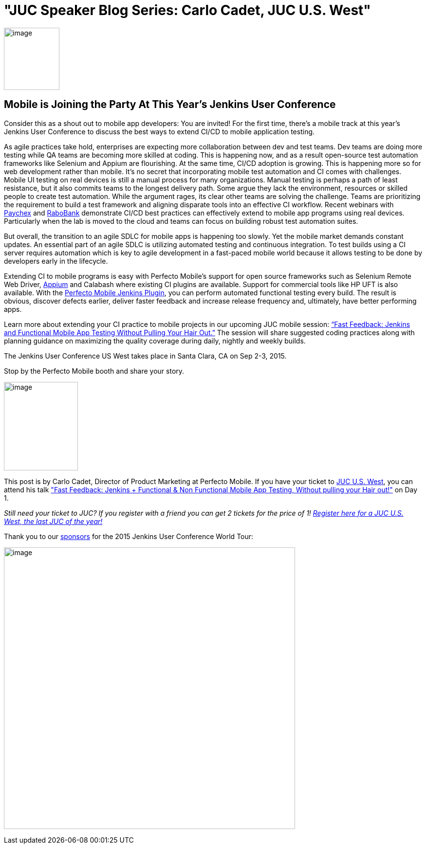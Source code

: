 = "JUC Speaker Blog Series: Carlo Cadet, JUC U.S. West"
:page-tags: general
:page-author: hinman

image:https://jenkins-ci.org/sites/default/files/images/Jenkins_Butler_0.png[image,width=114,height=128] +


== Mobile is Joining the Party At This Year’s Jenkins User Conference


Consider this as a shout out to mobile app developers: You are invited! For the first time, there’s a mobile track at this year’s Jenkins User Conference to discuss the best ways to extend CI/CD to mobile application testing.


As agile practices take hold, enterprises are expecting more collaboration between dev and test teams. Dev teams are doing more testing while QA teams are becoming more skilled at coding. This is happening now, and as a result open-source test automation frameworks like Selenium and Appium are flourishing. At the same time, CI/CD adoption is growing. This is happening more so for web development rather than mobile. It’s no secret that incorporating mobile test automation and CI comes with challenges. Mobile UI testing on real devices is still a manual process for many organizations. Manual testing is perhaps a path of least resistance, but it also commits teams to the longest delivery path. Some argue they lack the environment, resources or skilled people to create test automation. While the argument rages, its clear other teams are solving the challenge. Teams are prioritizing the requirement to build a test framework and aligning disparate tools into an effective CI workflow. Recent webinars with https://www.perfectomobile.com/ni/support/resources/webinars/test-automation-works-for-paychex[Paychex] and https://www.perfectomobile.com/ni/support/resources/webinars/journey-devops-replay[RaboBank] demonstrate CI/CD best practices can effectively extend to mobile app programs using real devices. Particularly when the lab is moved to the cloud and teams can focus on building robust test automation suites.


But overall, the transition to an agile SDLC for mobile apps is happening too slowly. Yet the mobile market demands constant updates. An essential part of an agile SDLC is utilizing automated testing and continuous integration. To test builds using a CI server requires automation which is key to agile development in a fast-paced mobile world because it allows testing to be done by developers early in the lifecycle.


Extending CI to mobile programs is easy with Perfecto Mobile’s support for open source frameworks such as Selenium Remote Web Driver, https://www.perfectomobile.com/Company/Media_Room/PRs/perfecto-makes-appium-enterprise-grade[Appium] and Calabash where existing CI plugins are available. Support for commercial tools like HP UFT is also available. With the https://www.perfectomobile.com/integrations/jenkins[Perfecto Mobile Jenkins Plugin], you can perform automated functional testing every build. The result is obvious, discover defects earlier, deliver faster feedback and increase release frequency and, ultimately, have better performing apps.


Learn more about extending your CI practice to mobile projects in our upcoming JUC mobile session: https://www.cloudbees.com/jenkins/juc-2015/abstracts/us-west/01-03-1130[“Fast Feedback: Jenkins and Functional Mobile App Testing Without Pulling Your Hair Out.”] The session will share suggested coding practices along with planning guidance on maximizing the quality coverage during daily, nightly and weekly builds.


The Jenkins User Conference US West takes place in Santa Clara, CA on Sep 2-3, 2015.


Stop by the Perfecto Mobile booth and share your story.


image:https://jenkins-ci.org/sites/default/files/images/cadet_0.jpg[image,width=152,height=182] +


This post is by Carlo Cadet, Director of Product Marketing at Perfecto Mobile. If you have your ticket to https://www.cloudbees.com/jenkins/juc-2015/us-west[JUC U.S. West], you can attend his talk https://www.cloudbees.com/jenkins/juc-2015/abstracts/us-west/01-03-1130["Fast Feedback: Jenkins + Functional & Non Functional Mobile App Testing, Without pulling your Hair out!"] on Day 1.


_Still need your ticket to JUC? If you register with a friend you can get 2 tickets for the price of 1! https://www.cloudbees.com/jenkins/juc-2015/us-west[Register here for a JUC U.S. West, the last JUC of the year!]_


Thank you to our https://www.cloudbees.com/jenkins/juc-2015/sponsors[sponsors] for the 2015 Jenkins User Conference World Tour:


image:https://jenkins-ci.org/sites/default/files/images/sponsors-06032015-02_0.png[image,width=598,height=579] +
